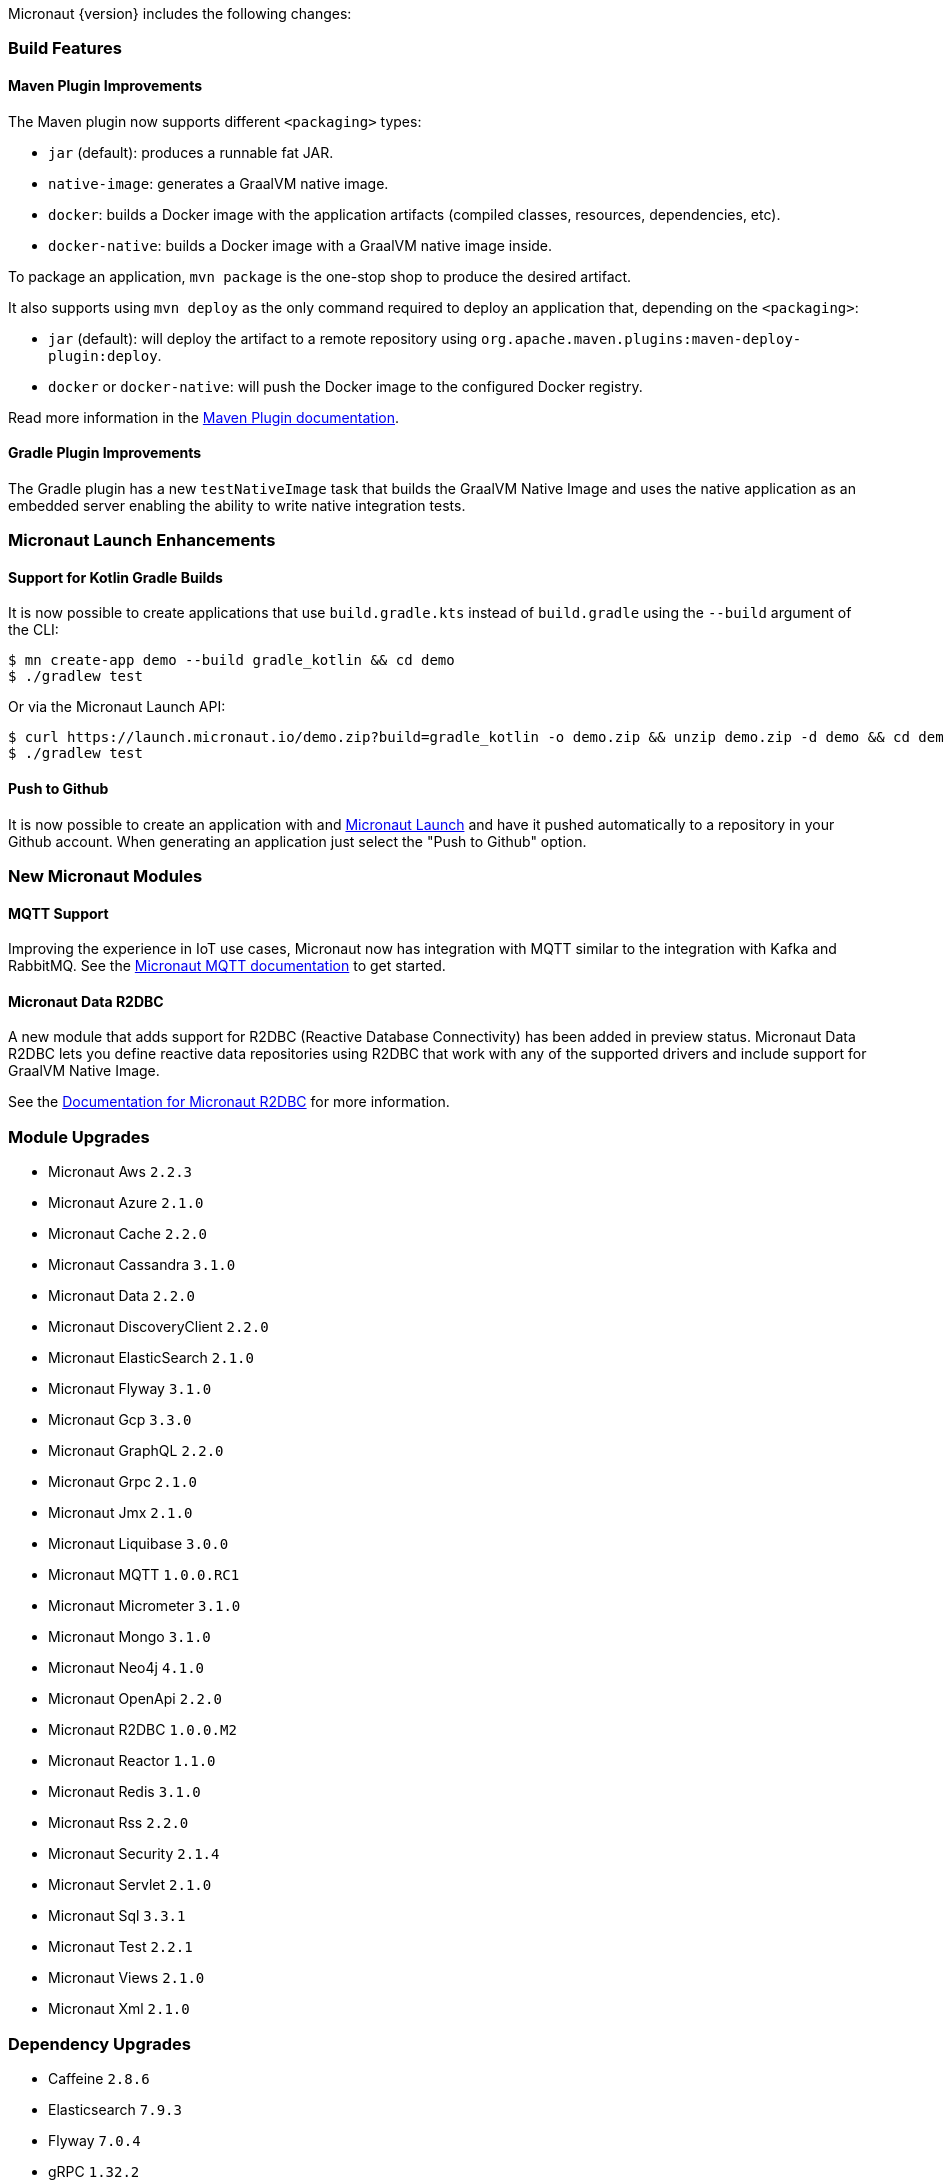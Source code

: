 Micronaut {version} includes the following changes:

=== Build Features

==== Maven Plugin Improvements

The Maven plugin now supports different `<packaging>` types:

* `jar` (default): produces a runnable fat JAR.
* `native-image`: generates a GraalVM native image.
* `docker`: builds a Docker image with the application artifacts (compiled classes, resources, dependencies, etc).
* `docker-native`: builds a Docker image with a GraalVM native image inside.

To package an application, `mvn package` is the one-stop shop to produce the desired artifact.

It also supports using `mvn deploy` as the only command required to deploy an application that, depending on the `<packaging>`:

* `jar` (default): will deploy the artifact to a remote repository using `org.apache.maven.plugins:maven-deploy-plugin:deploy`.
* `docker` or `docker-native`: will push the Docker image to the configured Docker registry.

Read more information in the https://micronaut-projects.github.io/micronaut-maven-plugin/latest[Maven Plugin documentation].

==== Gradle Plugin Improvements

The Gradle plugin has a new `testNativeImage` task that builds the GraalVM Native Image and uses the native application as an embedded server enabling the ability to write native integration tests.

=== Micronaut Launch Enhancements

==== Support for Kotlin Gradle Builds

It is now possible to create applications that use `build.gradle.kts` instead of `build.gradle` using the `--build` argument of the CLI:

[source,bash]
----
$ mn create-app demo --build gradle_kotlin && cd demo
$ ./gradlew test
----

Or via the Micronaut Launch API:

[source,bash]
----
$ curl https://launch.micronaut.io/demo.zip?build=gradle_kotlin -o demo.zip && unzip demo.zip -d demo && cd demo
$ ./gradlew test
----

==== Push to Github

It is now possible to create an application with and https://micronaut.io/launch/[Micronaut Launch] and have it pushed automatically to a repository in your Github account. When generating an application just select the "Push to Github" option.

=== New Micronaut Modules

==== MQTT Support

Improving the experience in IoT use cases, Micronaut now has integration with MQTT similar to the integration with Kafka and RabbitMQ. See the https://micronaut-projects.github.io/micronaut-mqtt/latest/guide/[Micronaut MQTT documentation] to get started.

==== Micronaut Data R2DBC

A new module that adds support for R2DBC (Reactive Database Connectivity) has been added in preview status. Micronaut Data R2DBC lets you define reactive data repositories using R2DBC that work with any of the supported drivers and include support for GraalVM Native Image.

See the https://micronaut-projects.github.io/micronaut-r2dbc/1.0.x/guide/[Documentation for Micronaut R2DBC] for more information.

=== Module Upgrades

- Micronaut Aws `2.2.3`
- Micronaut Azure `2.1.0`
- Micronaut Cache `2.2.0`
- Micronaut Cassandra `3.1.0`
- Micronaut Data `2.2.0`
- Micronaut DiscoveryClient `2.2.0`
- Micronaut ElasticSearch `2.1.0`
- Micronaut Flyway `3.1.0`
- Micronaut Gcp `3.3.0`
- Micronaut GraphQL `2.2.0`
- Micronaut Grpc `2.1.0`
- Micronaut Jmx `2.1.0`
- Micronaut Liquibase `3.0.0`
- Micronaut MQTT `1.0.0.RC1`
- Micronaut Micrometer `3.1.0`
- Micronaut Mongo `3.1.0`
- Micronaut Neo4j `4.1.0`
- Micronaut OpenApi `2.2.0`
- Micronaut R2DBC `1.0.0.M2`
- Micronaut Reactor `1.1.0`
- Micronaut Redis `3.1.0`
- Micronaut Rss `2.2.0`
- Micronaut Security `2.1.4`
- Micronaut Servlet `2.1.0`
- Micronaut Sql `3.3.1`
- Micronaut Test `2.2.1`
- Micronaut Views `2.1.0`
- Micronaut Xml `2.1.0`


=== Dependency Upgrades

- Caffeine `2.8.6`
- Elasticsearch `7.9.3`
- Flyway `7.0.4`
- gRPC `1.32.2`
- Hibernate `5.4.23.Final`
- Kotlin Coroutines `1.4.1`
- Liquibase `4.2.0`
- Lombok `1.18.16`
- Oracle JDBC Driver `19.8.0.0`
- Reactor `3.4.0`
- Swagger `2.1.5`
